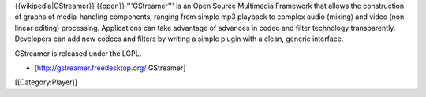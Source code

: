 {{wikipedia|GStreamer}} {{open}} '''GStreamer''' is an Open Source
Multimedia Framework that allows the construction of graphs of
media-handling components, ranging from simple mp3 playback to complex
audio (mixing) and video (non-linear editing) processing. Applications
can take advantage of advances in codec and filter technology
transparently. Developers can add new codecs and filters by writing a
simple plugin with a clean, generic interface.

GStreamer is released under the LGPL.

-  [http://gstreamer.freedesktop.org/ GStreamer]

[[Category:Player]]
